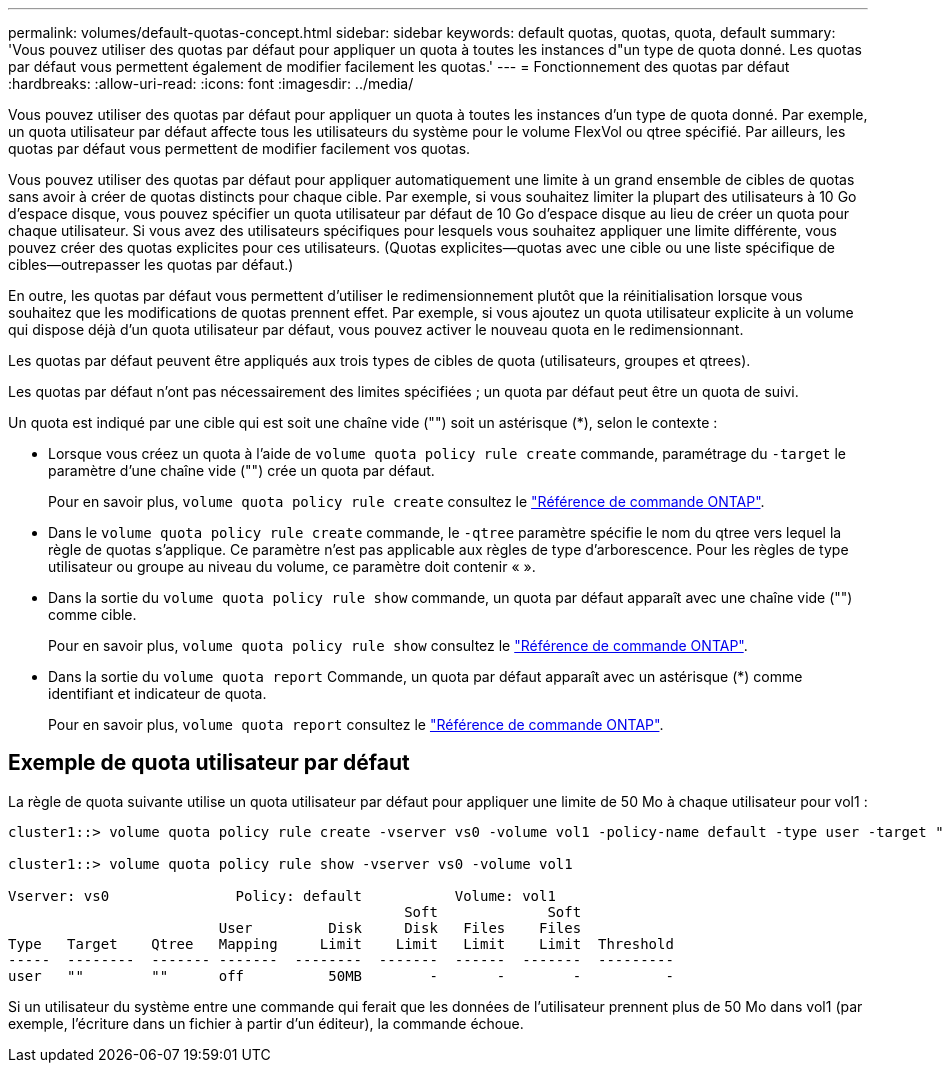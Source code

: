 ---
permalink: volumes/default-quotas-concept.html 
sidebar: sidebar 
keywords: default quotas, quotas, quota, default 
summary: 'Vous pouvez utiliser des quotas par défaut pour appliquer un quota à toutes les instances d"un type de quota donné. Les quotas par défaut vous permettent également de modifier facilement les quotas.' 
---
= Fonctionnement des quotas par défaut
:hardbreaks:
:allow-uri-read: 
:icons: font
:imagesdir: ../media/


[role="lead"]
Vous pouvez utiliser des quotas par défaut pour appliquer un quota à toutes les instances d'un type de quota donné. Par exemple, un quota utilisateur par défaut affecte tous les utilisateurs du système pour le volume FlexVol ou qtree spécifié. Par ailleurs, les quotas par défaut vous permettent de modifier facilement vos quotas.

Vous pouvez utiliser des quotas par défaut pour appliquer automatiquement une limite à un grand ensemble de cibles de quotas sans avoir à créer de quotas distincts pour chaque cible. Par exemple, si vous souhaitez limiter la plupart des utilisateurs à 10 Go d'espace disque, vous pouvez spécifier un quota utilisateur par défaut de 10 Go d'espace disque au lieu de créer un quota pour chaque utilisateur. Si vous avez des utilisateurs spécifiques pour lesquels vous souhaitez appliquer une limite différente, vous pouvez créer des quotas explicites pour ces utilisateurs. (Quotas explicites--quotas avec une cible ou une liste spécifique de cibles--outrepasser les quotas par défaut.)

En outre, les quotas par défaut vous permettent d'utiliser le redimensionnement plutôt que la réinitialisation lorsque vous souhaitez que les modifications de quotas prennent effet. Par exemple, si vous ajoutez un quota utilisateur explicite à un volume qui dispose déjà d'un quota utilisateur par défaut, vous pouvez activer le nouveau quota en le redimensionnant.

Les quotas par défaut peuvent être appliqués aux trois types de cibles de quota (utilisateurs, groupes et qtrees).

Les quotas par défaut n'ont pas nécessairement des limites spécifiées ; un quota par défaut peut être un quota de suivi.

Un quota est indiqué par une cible qui est soit une chaîne vide ("") soit un astérisque (*), selon le contexte :

* Lorsque vous créez un quota à l'aide de `volume quota policy rule create` commande, paramétrage du `-target` le paramètre d'une chaîne vide ("") crée un quota par défaut.
+
Pour en savoir plus, `volume quota policy rule create` consultez le link:https://docs.netapp.com/us-en/ontap-cli/volume-quota-policy-rule-create.html["Référence de commande ONTAP"^].

* Dans le `volume quota policy rule create` commande, le `-qtree` paramètre spécifie le nom du qtree vers lequel la règle de quotas s'applique. Ce paramètre n'est pas applicable aux règles de type d'arborescence. Pour les règles de type utilisateur ou groupe au niveau du volume, ce paramètre doit contenir « ».
* Dans la sortie du `volume quota policy rule show` commande, un quota par défaut apparaît avec une chaîne vide ("") comme cible.
+
Pour en savoir plus, `volume quota policy rule show` consultez le link:https://docs.netapp.com/us-en/ontap-cli/volume-quota-policy-rule-show.html["Référence de commande ONTAP"^].

* Dans la sortie du `volume quota report` Commande, un quota par défaut apparaît avec un astérisque (*) comme identifiant et indicateur de quota.
+
Pour en savoir plus, `volume quota report` consultez le link:https://docs.netapp.com/us-en/ontap-cli/volume-quota-report.html["Référence de commande ONTAP"^].





== Exemple de quota utilisateur par défaut

La règle de quota suivante utilise un quota utilisateur par défaut pour appliquer une limite de 50 Mo à chaque utilisateur pour vol1 :

[listing]
----
cluster1::> volume quota policy rule create -vserver vs0 -volume vol1 -policy-name default -type user -target "" -qtree "" -disk-limit 50m

cluster1::> volume quota policy rule show -vserver vs0 -volume vol1

Vserver: vs0               Policy: default           Volume: vol1
                                               Soft             Soft
                         User         Disk     Disk   Files    Files
Type   Target    Qtree   Mapping     Limit    Limit   Limit    Limit  Threshold
-----  --------  ------- -------  --------  -------  ------  -------  ---------
user   ""        ""      off          50MB        -       -        -          -
----
Si un utilisateur du système entre une commande qui ferait que les données de l'utilisateur prennent plus de 50 Mo dans vol1 (par exemple, l'écriture dans un fichier à partir d'un éditeur), la commande échoue.
